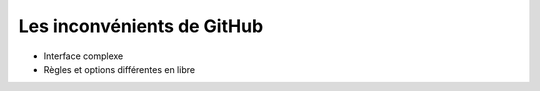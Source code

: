Les inconvénients de GitHub
===========================

* Interface complexe
* Règles et options différentes en libre 
